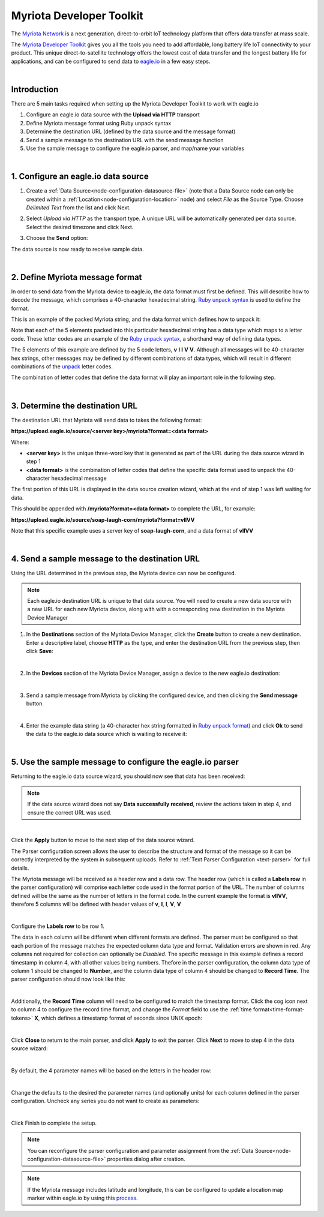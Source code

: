 .. _device-myriota-dev-kit:

Myriota Developer Toolkit
=========================
The `Myriota Network <http://myriota.com>`_ is a next generation, direct-to-orbit IoT technology platform that offers data transfer at mass scale.

The `Myriota Developer Toolkit <http://myriota.com/developers>`_ gives you all the tools you need to add affordable, long battery life IoT connectivity to your product. This unique direct-to-satellite technology offers the lowest cost of data transfer and the longest battery life for applications, and can be configured to send data to `eagle.io <https://eagle.io>`_ in a few easy steps.

.. only:: not latex

    .. image:: myriota_dev_kit.png
        :scale: 50 %

.. only:: latex

    .. image:: myriota_dev_kit.png
        :scale: 70 %

| 



Introduction
------------

There are 5 main tasks required when setting up the Myriota Developer Toolkit to work with eagle.io

1. Configure an eagle.io data source with the **Upload via HTTP** transport
2. Define Myriota message format using Ruby unpack syntax
3. Determine the destination URL (defined by the data source and the message format)
4. Send a sample message to the destination URL with the send message function
5. Use the sample message to configure the eagle.io parser, and map/name your variables

|

1. Configure an eagle.io data source
------------------------------------

1. Create a :ref:`Data Source<node-configuration-datasource-file>` (note that a Data Source node can only be created within a :ref:`Location<node-configuration-location>` node) and select *File* as the Source Type. Choose *Delimited Text* from the list and click Next.

.. only:: not latex

    .. image:: myriota_wizard_1.jpg
        :scale: 100 %

    | 

.. only:: latex
    
    | 

    .. image:: myriota_wizard_1.jpg

2. Select *Upload via HTTP* as the transport type. A unique URL will be automatically generated per data source. Select the desired timezone and click Next.

.. only:: not latex

    .. image:: myriota_wizard_2.jpg
        :scale: 100 %

    | 

.. only:: latex
    
    | 

    .. image:: myriota_wizard_2.jpg

3. Choose the **Send** option:

.. only:: not latex

    .. image:: myriota_wizard_3.jpg
        :scale: 100 %

    | 

.. only:: latex
    
    | 

    .. image:: myriota_wizard_3.jpg


The data source is now ready to receive sample data.

|

2. Define Myriota message format
--------------------------------

In order to send data from the Myriota device to eagle.io, the data format must first be defined. This will describe how to decode the message, which comprises a 40-character hexadecimal string. `Ruby unpack syntax <https://apidock.com/ruby/String/unpack>`_ is used to define the format.


This is an example of the packed Myriota string, and the data format which defines how to unpack it:


.. only:: not latex

    .. image:: myriota_payload.png
        :scale: 100 %

    | 

.. only:: latex
    
    | 

    .. image:: myriota_payload.png


Note that each of the 5 elements packed into this particular hexadecimal string has a data type which maps to a letter code. These letter codes are an example of the `Ruby unpack syntax <https://apidock.com/ruby/String/unpack>`_, a shorthand way of defining data types.

The 5 elements of this example are defined by the 5 code letters, **v** **l** **l** **V** **V**. Although all messages will be 40-character hex strings, other messages may be defined by different combinations of data types, which will result in different combinations of the `unpack <https://apidock.com/ruby/String/unpack>`_ letter codes.

The combination of letter codes that define the data format will play an important role in the following step.

|

3. Determine the destination URL
--------------------------------


The destination URL that Myriota will send data to takes the following format:

**https://upload.eagle.io/source/<server key>/myriota?format=<data format>**

Where:

* **<server key>** is the unique three-word key that is generated as part of the URL during the data source wizard in step 1
* **<data format>** is the combination of letter codes that define the specific data format used to unpack the 40-character hexadecimal message

The first portion of this URL is displayed in the data source creation wizard, which at the end of step 1 was left waiting for data.

This should be appended with **/myriota?format=<data format>** to complete the URL, for example:


**https://upload.eagle.io/source/soap-laugh-corn/myriota?format=vllVV**

Note that this specific example uses a server key of **soap-laugh-corn**, and a data format of **vllVV**

|

4. Send a sample message to the destination URL
-----------------------------------------------

Using the URL determined in the previous step, the Myriota device can now be configured.


.. note:: 
    Each eagle.io destination URL is unique to that data source. You will need to create a new data source with a new URL for each new Myriota device, along with with a corresponding new destination in the Myriota Device Manager


1. In the **Destinations** section of the Myriota Device Manager, click the **Create** button to create a new destination. Enter a descriptive label, choose **HTTP** as the type, and enter the destination URL from the previous step, then click **Save**:

.. only:: not latex

    .. image:: myriota_config_1.png
        :scale: 50 %

    | 

.. only:: latex
    
    | 

    .. image:: myriota_config_1.png

|

2. In the **Devices** section of the Myriota Device Manager, assign a device to the new eagle.io destination:


.. only:: not latex

    .. image:: myriota_config_2.png
        :scale: 50 %

    | 

.. only:: latex
    
    | 

    .. image:: myriota_config_2.png

|

3. Send a sample message from Myriota by clicking the configured device, and then clicking the **Send message** button.


|

4. Enter the example data string (a 40-character hex string formatted in `Ruby unpack format <https://apidock.com/ruby/String/unpack>`_) and click **Ok** to send the data to the eagle.io data source which is waiting to receive it:


.. only:: not latex

    .. image:: myriota_config_4.png
        :scale: 50 %

    | 

.. only:: latex
    
    | 

    .. image:: myriota_config_4.png

|

5. Use the sample message to configure the eagle.io parser
----------------------------------------------------------


Returning to the eagle.io data source wizard, you should now see that data has been received:


.. only:: not latex

    .. image:: myriota_wizard_4.jpg
        :scale: 100 %

    | 

.. only:: latex
    
    | 

    .. image:: myriota_wizard_4.jpg



.. note:: 
    If the data source wizard does not say **Data successfully received**, review the actions taken in step 4, and ensure the correct URL was used.

|

Click the **Apply** button to move to the next step of the data source wizard.


The Parser configuration screen allows the user to describe the structure and format of the message so it can be correctly interpreted by the system in subsequent uploads. Refer to :ref:`Text Parser Configuration <text-parser>` for full details.

The Myriota message will be received as a header row and a data row. The header row (which is called a **Labels row** in the parser configuration) will comprise each letter code used in the format portion of the URL. The number of columns defined will be the same as the number of letters in the format code. In the current example the format is **vllVV**, therefore 5 columns will be defined with header values of **v**, **l**, **l**, **V**, **V** 


.. only:: not latex

    .. image:: myriota_wizard_5.jpg
        :scale: 100 %

    | 

.. only:: latex
    
    | 

    .. image:: myriota_wizard_5.jpg

|

Configure the **Labels row** to be row 1. 


The data in each column will be different when different formats are defined. The parser must be configured so that each portion of the message matches the expected column data type and format. Validation errors are shown in red. Any columns not required for collection can optionally be *Disabled*. The specific message in this example defines a record timestamp in column 4, with all other values being numbers. Thefore in the parser configuration, the column data type of column 1 should be changed to **Number**, and the column data type of column 4 should be changed to **Record Time**. The parser configuration should now look like this:


.. only:: not latex

    .. image:: myriota_wizard_6.jpg
        :scale: 100 %

    | 

.. only:: latex
    
    | 

    .. image:: myriota_wizard_6.jpg

|

Additionally, the **Record Time** column will need to be configured to match the timestamp format. Click the cog icon next to column 4 to configure the record time format, and change the *Format* field to use the :ref:`time format<time-format-tokens>` **X**, which defines a timestamp format of seconds since UNIX epoch:



.. only:: not latex

    .. image:: myriota_wizard_7.jpg
        :scale: 100 %

    | 

.. only:: latex
    
    | 

    .. image:: myriota_wizard_7.jpg

|

Click **Close** to return to the main parser, and click **Apply** to exit the parser. Click **Next** to move to step 4 in the data source wizard:




.. only:: not latex

    .. image:: myriota_wizard_8.jpg
        :scale: 100 %

    | 

.. only:: latex
    
    | 

    .. image:: myriota_wizard_8.jpg

|

By default, the 4 parameter names will be based on the letters in the header row:


.. only:: not latex

    .. image:: myriota_wizard_9.jpg
        :scale: 100 %

    | 

.. only:: latex
    
    | 

    .. image:: myriota_wizard_9.jpg

|

Change the defaults to the desired the parameter names (and optionally units) for each column defined in the parser configuration. Uncheck any series you do not want to create as parameters:


.. only:: not latex

    .. image:: myriota_wizard_10.jpg
        :scale: 100 %

    | 

.. only:: latex
    
    | 

    .. image:: myriota_wizard_10.jpg

|

Click Finish to complete the setup. 

.. note:: 
    You can reconfigure the parser configuration and parameter assignment from the :ref:`Data Source<node-configuration-datasource-file>` properties dialog after creation.

.. note:: 
    If the Myriota message includes latitude and longitude, this can be configured to update a location map marker within eagle.io by using this `process <https://help.eagle.io/hc/en-au/articles/4404653973273-Using-coordinates-from-a-data-source-in-a-location>`_.

.. only:: not latex

    |
